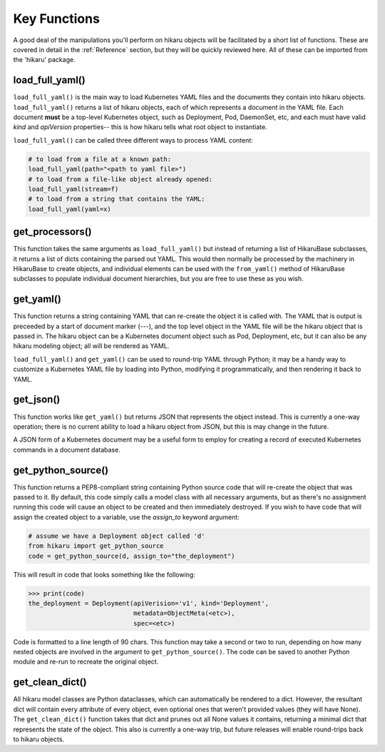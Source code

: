 *************
Key Functions
*************

A good deal of the manipulations you'll perform on hikaru objects will be facilitated
by a short list of functions. These are covered in detail in the :ref:`Reference`
section, but they will be quickly reviewed here. All of these can be imported from the
'hikaru' package.


load_full_yaml()
****************

``load_full_yaml()`` is the main way to load Kubernetes YAML files and the documents they
contain into hikaru objects. ``load_full_yaml()`` returns a list of hikaru objects, each
of which represents a document in the YAML file. Each document **must** be a top-level
Kubernetes object, such as Deployment, Pod, DaemonSet, etc, and each must have valid
`kind` and `apiVersion` properties-- this is how hikaru tells what root object to
instantiate.

``load_full_yaml()`` can be called three different ways to process YAML content:

.. code:: python

    # to load from a file at a known path:
    load_full_yaml(path="<path to yaml file>")
    # to load from a file-like object already opened:
    load_full_yaml(stream=f)
    # to load from a string that contains the YAML:
    load_full_yaml(yaml=x)

get_processors()
****************

This function takes the same arguments as ``load_full_yaml()`` but instead of
returning a list of HikaruBase subclasses, it returns a list of dicts containing
the parsed out YAML. This would then normally be processed by the machinery in
HikaruBase to create objects, and individual elements can be used with the
``from_yaml()`` method of HikaruBase subclasses to populate individual document
hierarchies, but you are free to use these as you wish.

get_yaml()
**********

This function returns a string containing YAML that can re-create the object it is called
with. The YAML that is output is preceeded by a start of document marker (---), and the top
level object in the YAML file will be the hikaru object that is passed in. The
hikaru object can be a Kubernetes document object such as Pod, Deployment, etc,
but it can also be any hikaru modeling object; all will be rendered as YAML.

``load_full_yaml()`` and ``get_yaml()`` can be used to round-trip YAML through Python; it
may be a handy way to customize a Kubernetes YAML file by loading into Python, modifying it
programmatically, and then rendering it back to YAML.

get_json()
**********

This function works like ``get_yaml()`` but returns JSON that represents the object instead.
This is currently a one-way operation; there is no current ability to load a hikaru object
from JSON, but this is may change in the future.

A JSON form of a Kubernetes document may be a useful form to employ for creating a record of 
executed Kubernetes commands in a document database.

get_python_source()
*******************

This function returns a PEP8-compliant string containing Python source code that will
re-create the object that was passed to it. By default, this code simply calls a model
class with all necessary arguments, but as there's no assignment running this code will
cause an object to be created and then immediately destroyed. If you wish to have code
that will assign the created object to a variable, use the `assign_to` keyword argument:

.. code:: python

    # assume we have a Deployment object called 'd'
    from hikaru import get_python_source
    code = get_python_source(d, assign_to="the_deployment")

This will result in code that looks something like the following:

.. code:: python

    >>> print(code)
    the_deployment = Deployment(apiVerision='v1', kind='Deployment',
                                metadata=ObjectMeta(<etc>),
                                spec=<etc>)

Code is formatted to a line length of 90 chars. This function may take a second or two
to run, depending on how many nested objects are involved in the argument to
``get_python_source()``. The code can be saved to another Python module and re-run to
recreate the original object.

get_clean_dict()
****************

All hikaru model classes are Python dataclasses, which can automatically be rendered to 
a dict. However, the resultant dict will contain every attribute of every object, even
optional ones that weren't provided values (they will have None). The ``get_clean_dict()``
function takes that dict and prunes out all None values it contains, returning a minimal
dict that represents the state of the object. This also is currently a one-way trip, but
future releases will enable round-trips back to hikaru objects.
